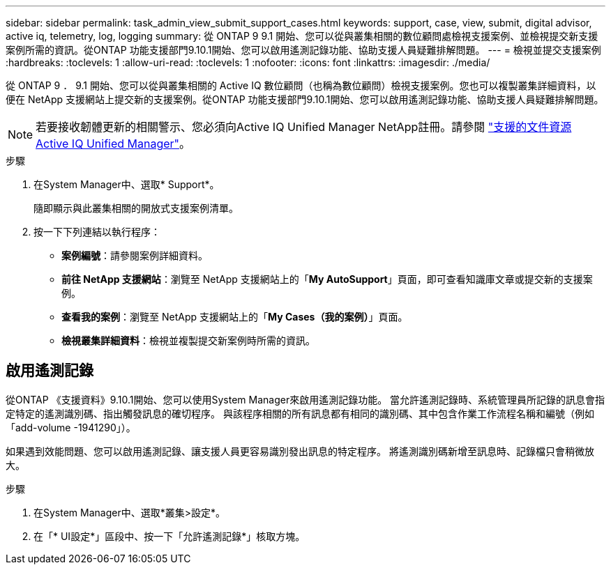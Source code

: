 ---
sidebar: sidebar 
permalink: task_admin_view_submit_support_cases.html 
keywords: support, case, view, submit, digital advisor, active iq, telemetry, log, logging 
summary: 從 ONTAP 9 9.1 開始、您可以從與叢集相關的數位顧問處檢視支援案例、並檢視提交新支援案例所需的資訊。從ONTAP 功能支援部門9.10.1開始、您可以啟用遙測記錄功能、協助支援人員疑難排解問題。 
---
= 檢視並提交支援案例
:hardbreaks:
:toclevels: 1
:allow-uri-read: 
:toclevels: 1
:nofooter: 
:icons: font
:linkattrs: 
:imagesdir: ./media/


[role="lead"]
從 ONTAP 9 ． 9.1 開始、您可以從與叢集相關的 Active IQ 數位顧問（也稱為數位顧問）檢視支援案例。您也可以複製叢集詳細資料，以便在 NetApp 支援網站上提交新的支援案例。從ONTAP 功能支援部門9.10.1開始、您可以啟用遙測記錄功能、協助支援人員疑難排解問題。


NOTE: 若要接收韌體更新的相關警示、您必須向Active IQ Unified Manager NetApp註冊。請參閱 link:https://netapp.com/support-and-training/documentation/active-iq-unified-manager["支援的文件資源Active IQ Unified Manager"^]。

.步驟
. 在System Manager中、選取* Support*。
+
隨即顯示與此叢集相關的開放式支援案例清單。

. 按一下下列連結以執行程序：
+
** *案例編號*：請參閱案例詳細資料。
** *前往 NetApp 支援網站*：瀏覽至 NetApp 支援網站上的「*My AutoSupport*」頁面，即可查看知識庫文章或提交新的支援案例。
** *查看我的案例*：瀏覽至 NetApp 支援網站上的「*My Cases（我的案例）*」頁面。
** *檢視叢集詳細資料*：檢視並複製提交新案例時所需的資訊。






== 啟用遙測記錄

從ONTAP 《支援資料》9.10.1開始、您可以使用System Manager來啟用遙測記錄功能。  當允許遙測記錄時、系統管理員所記錄的訊息會指定特定的遙測識別碼、指出觸發訊息的確切程序。  與該程序相關的所有訊息都有相同的識別碼、其中包含作業工作流程名稱和編號（例如「add-volume -1941290」）。

如果遇到效能問題、您可以啟用遙測記錄、讓支援人員更容易識別發出訊息的特定程序。  將遙測識別碼新增至訊息時、記錄檔只會稍微放大。

.步驟
. 在System Manager中、選取*叢集>設定*。
. 在「* UI設定*」區段中、按一下「允許遙測記錄*」核取方塊。

